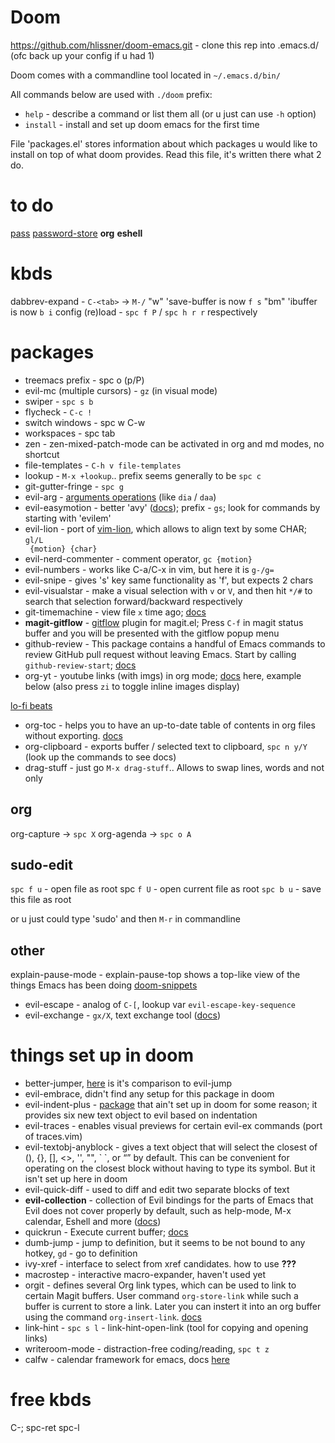 * Doom
https://github.com/hlissner/doom-emacs.git - clone this rep into .emacs.d/ (ofc back up your config if u
had 1)

Doom comes with a commandline tool located in ~~/.emacs.d/bin/~

All commands below are used with ~./doom~ prefix:

- ~help~ - describe a command or list them all (or u just can use ~-h~ option)
- ~install~ - install and set up doom emacs for the first time

File 'packages.el' stores information about which packages u would like to install on top of what doom
provides. Read this file, it's written there what 2 do.

* to do
[[https://www.passwordstore.org][pass]]
[[https://github.com/zakkak/emacs-password-store][password-store]]
*org*
*eshell*

* kbds
dabbrev-expand - ~C-<tab>~ -> ~M-/~
"w" 'save-buffer is now ~f s~
"bm" 'ibuffer is now ~b i~
config (re)load - ~spc f P~ / ~spc h r r~ respectively

* packages
- treemacs prefix - spc o (p/P)
- evil-mc (multiple cursors) - ~gz~ (in visual mode)
- swiper - ~spc s b~
- flycheck - ~C-c !~
- switch windows - spc w C-w 
- workspaces - spc tab
- zen - zen-mixed-patch-mode can be activated in org and md modes, no shortcut
- file-templates - ~C-h v file-templates~
- lookup - ~M-x +lookup~.. prefix seems generally to be ~spc c~
- git-gutter-fringe - ~spc g~
- evil-arg - [[https://github.com/wcsmith/evil-args#functionality][arguments operations]] (like ~dia~ / ~daa~)
- evil-easymotion - better 'avy' ([[https://github.com/PythonNut/evil-easymotion][docs]]); prefix - ~gs~; look for commands by
  starting with 'evilem'
- evil-lion - port of [[https://github.com/tommcdo/vim-lion][vim-lion]], which allows to align text by some CHAR; ~gl/L
  {motion} {char}~
- evil-nerd-commenter - comment operator, ~gc {motion}~
- evil-numbers - works like C-a/C-x in vim, but here it is ~g-/g=~
- evil-snipe - gives 's' key same functionality as 'f', but expects 2 chars
- evil-visualstar - make a visual selection with ~v~ or ~V~, and then hit ~*/#~ to
  search that selection forward/backward respectively
- git-timemachine - view file =x= time ago; [[https://github.com/emacsmirror/git-timemachine][docs]]
- *magit-gitflow* - [[https://github.com/petervanderdoes/gitflow-avh][gitflow]] plugin for magit.el; Press ~C-f~ in magit status buffer
  and you will be presented with the gitflow popup menu
- github-review - This package contains a handful of Emacs commands to review
  GitHub pull request without leaving Emacs. Start by calling ~github-review-start~; [[https://github.com/charignon/github-review][docs]]
- org-yt - youtube links (with imgs) in org mode; [[https://github.com/TobiasZawada/org-yt][docs]] here, example below (also
  press ~zi~ to toggle inline images display)

[[yt:o9Phw-cJqBQ][lo-fi beats]]

- org-toc - helps you to have an up-to-date table of contents in org files
  without exporting. [[https://github.com/snosov1/toc-org#use][docs]]
- org-clipboard - exports buffer / selected text to clipboard, ~spc n y/Y~ (look
  up the commands to see docs)
- drag-stuff - just go ~M-x drag-stuff~.. Allows to swap lines, words and not only

** org
org-capture -> ~spc X~
org-agenda -> ~spc o A~

** sudo-edit
~spc f u~ - open file as root spc
~f U~ - open current file as root
~spc b u~ - save this file as root

or u just could type 'sudo' and then ~M-r~ in commandline

** other
explain-pause-mode - explain-pause-top shows a top-like view of the things Emacs has been doing [[https://github.com/hlissner/doom-snippets][doom-snippets]]
- evil-escape - analog of ~C-[~, lookup var =evil-escape-key-sequence=
- evil-exchange - ~gx/X~, text exchange tool ([[https://github.com/Dewdrops/evil-exchange][docs]])

* things set up in doom
- better-jumper, [[https://github.com/gilbertw1/better-jumper#comparison-with-evil-jump][here]] is it's comparison to evil-jump
- evil-embrace, didn't find any setup for this package in doom
- evil-indent-plus - [[https://github.com/TheBB/evil-indent-plus][package]] that ain't set up in doom for some reason; it
  provides six new text object to evil based on indentation
- evil-traces - enables visual previews for certain evil-ex commands (port of traces.vim)
- evil-textobj-anyblock - gives a text object that will select the closest of
  (), {}, [], <>, '', "", ` `, or “” by default. This can be convenient for operating on the closest block
  without having to type its symbol. But it isn't set up here in doom
- evil-quick-diff - used to diff and edit two separate blocks of text
- *evil-collection* - collection of Evil bindings for the parts of Emacs that Evil
  does not cover properly by default, such as help-mode, M-x calendar, Eshell and more ([[https://github.com/emacs-evil/evil-collection][docs]])
- quickrun - Execute current buffer; [[https://github.com/emacsorphanage/quickrun][docs]]
- dumb-jump - jump to definition, but it seems to be not bound to any hotkey,
  ~gd~ - go to definition
- ivy-xref - interface to select from xref candidates. how to use *???*
- macrostep - interactive macro-expander, haven't used yet
- orgit - defines several Org link types, which can be used to link to certain
  Magit buffers. User command ~org-store-link~ while such a buffer is current to store a link. Later you can
  instert it into an org buffer using the command ~org-insert-link~. [[https://github.com/magit/orgit][docs]]
- link-hint - ~spc s l~ - link-hint-open-link (tool for copying and opening links)
- writeroom-mode - distraction-free coding/reading, ~spc t z~
- calfw - calendar framework for emacs, docs [[https://github.com/kiwanami/emacs-calfw][here]]

* free kbds
C-; spc-ret spc-l

